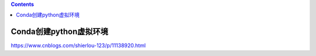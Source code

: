 .. contents::
   :depth: 3
..

Conda创建python虚拟环境
=======================

https://www.cnblogs.com/shierlou-123/p/11138920.html
